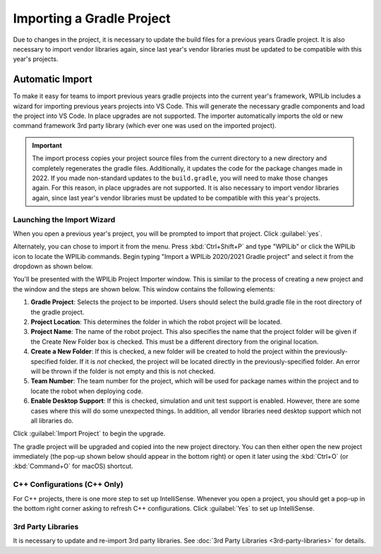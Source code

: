 Importing a Gradle Project
==========================

Due to changes in the project, it is necessary to update the build files for a previous years Gradle project. It is also necessary to import vendor libraries again, since last year's vendor libraries must be updated to be compatible with this year's projects.

Automatic Import
----------------

To make it easy for teams to import previous years gradle projects into the current year's framework, WPILib includes a wizard for importing previous years projects into VS Code. This will generate the necessary gradle components and load the project into VS Code. In place upgrades are not supported. The importer automatically imports the old or new command framework 3rd party library (which ever one was used on the imported project).

.. important:: The import process copies your project source files from the current directory to a new directory and completely regenerates the gradle files. Additionally, it updates the code for the package changes made in 2022. If you made non-standard updates to the ``build.gradle``, you will need to make those changes again. For this reason, in place upgrades are not supported. It is also necessary to import vendor libraries again, since last year's vendor libraries must be updated to be compatible with this year's projects.

Launching the Import Wizard
^^^^^^^^^^^^^^^^^^^^^^^^^^^

.. image:: images/importing-previous-project/ImportPopup.png

When you open a previous year's project, you will be prompted to import that project. Click :guilabel:`yes`.

Alternately, you can chose to import it from the menu. Press :kbd:`Ctrl+Shift+P` and type "WPILib" or click the WPILib icon to locate the WPILib commands. Begin typing "Import a WPILib 2020/2021 Gradle project" and select it from the dropdown as shown below.

.. image:: images/importing-previous-project/ImportGradleMenu.png

.. image:: images/importing-previous-project/VSCodeImport.png

You'll be presented with the WPILib Project Importer window. This is similar to the process of creating a new project and the window and the steps are shown below.  This window contains the following elements:

1. **Gradle Project**: Selects the project to be imported.  Users should select the build.gradle file in the root directory of the gradle project.
2. **Project Location**: This determines the folder in which the robot project will be located.
3. **Project Name**: The name of the robot project.  This also specifies the name that the project folder will be given if the Create New Folder box is checked. This must be a different directory from the original location.
4. **Create a New Folder**: If this is checked, a new folder will be created to hold the project within the previously-specified folder.  If it is *not* checked, the project will be located directly in the previously-specified folder.  An error will be thrown if the folder is not empty and this is not checked.
5. **Team Number**: The team number for the project, which will be used for package names within the project and to locate the robot when deploying code.
6. **Enable Desktop Support**: If this is checked, simulation and unit test support is enabled. However, there are some cases where this will do some unexpected things. In addition, all vendor libraries need desktop support which not all libraries do.

Click :guilabel:`Import Project` to begin the upgrade.

The gradle project will be upgraded and copied into the new project directory. You can then either open the new project immediately (the pop-up shown below should appear in the bottom right) or open it later using the :kbd:`Ctrl+O` (or :kbd:`Command+O` for macOS) shortcut.

.. image:: images/importing-eclipse-project/opening-project.png

C++ Configurations (C++ Only)
^^^^^^^^^^^^^^^^^^^^^^^^^^^^^

For C++ projects, there is one more step to set up IntelliSense. Whenever you open a project, you should get a pop-up in the bottom right corner asking to refresh C++ configurations.  Click :guilabel:`Yes` to set up IntelliSense.

.. image:: images/importing-eclipse-project/cpp-configurations.png

3rd Party Libraries
^^^^^^^^^^^^^^^^^^^

It is necessary to update and re-import 3rd party libraries. See :doc:`3rd Party Libraries <3rd-party-libraries>` for details.
